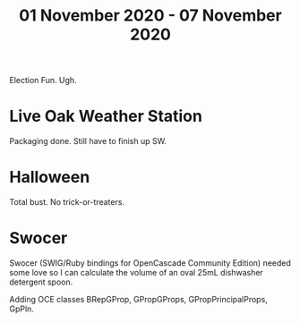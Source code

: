 #+TITLE: 01 November 2020 - 07 November 2020

Election Fun. Ugh.

* Live Oak Weather Station

Packaging done. Still have to finish up SW.

* Halloween

Total bust. No trick-or-treaters.

* Swocer

Swocer (SWIG/Ruby bindings for OpenCascade Community Edition) needed
some love so I can calculate the volume of an oval 25mL dishwasher
detergent spoon.

Adding OCE classes BRepGProp, GPropGProps, GPropPrincipalProps, GpPln.
